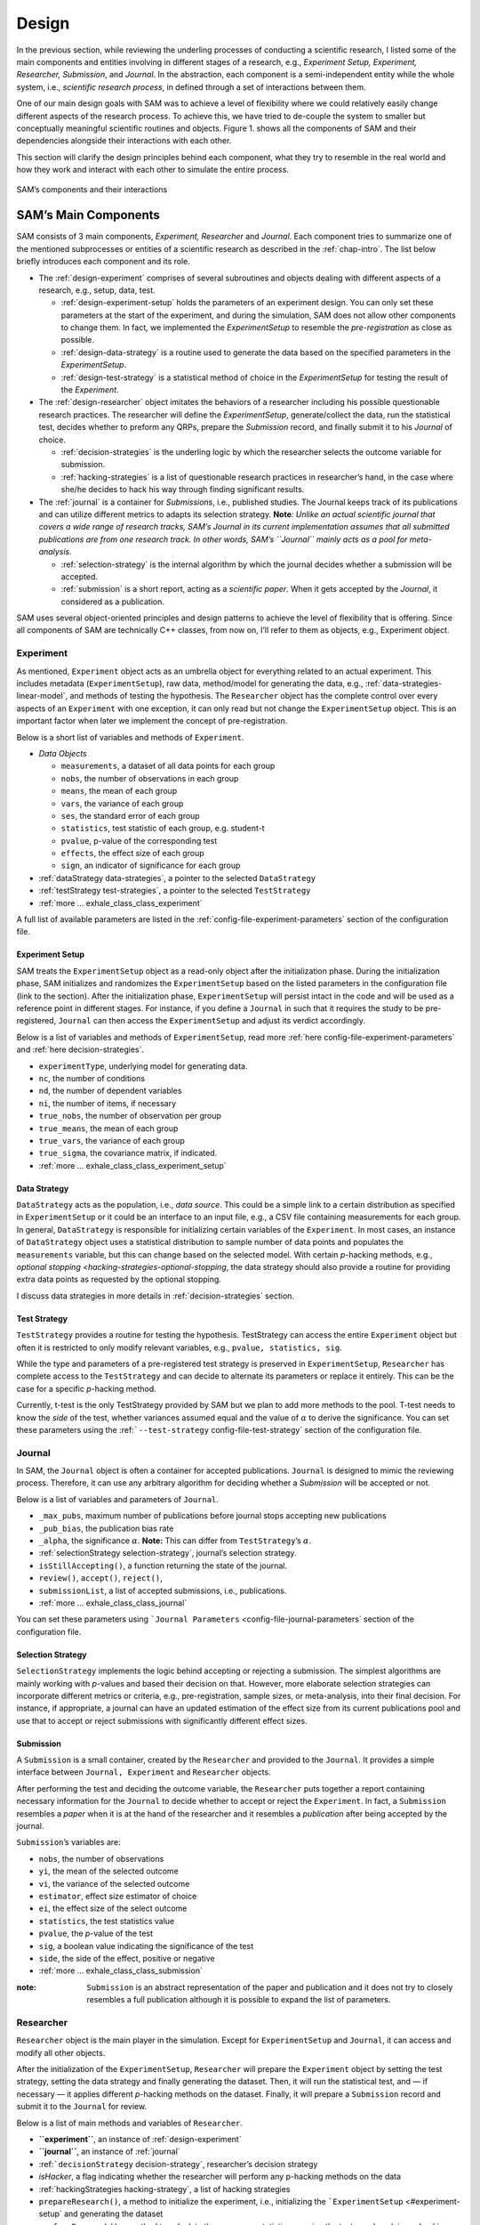 .. _chap-design:

Design
======

In the previous section, while reviewing the underling processes of
conducting a scientific research, I listed some of the main components
and entities involving in different stages of a research, e.g.,
*Experiment Setup, Experiment, Researcher, Submission*, and *Journal*.
In the abstraction, each component is a semi-independent entity while
the whole system, i.e., *scientific research process*, in defined
through a set of interactions between them.

One of our main design goals with SAM was to achieve a level of
flexibility where we could relatively easily change different aspects of
the research process. To achieve this, we have tried to de-couple the
system to smaller but conceptually meaningful scientific routines and
objects. Figure 1. shows all the components of SAM and their
dependencies alongside their interactions with each other.

This section will clarify the design principles behind each component,
what they try to resemble in the real world and how they work and
interact with each other to simulate the entire process.

.. figure:: figures/components.png
   :align: center

   SAM’s components and their interactions


.. _design-components:

SAM’s Main Components
---------------------

SAM consists of 3 main components, *Experiment, Researcher* and
*Journal*. Each component tries to summarize one of the mentioned
subprocesses or entities of a scientific research as described in the
:ref:`chap-intro`. The list below briefly introduces
each component and its role.

-  The :ref:`design-experiment` comprises of several subroutines and
   objects dealing with different aspects of a research, e.g., setup,
   data, test.

   -  :ref:`design-experiment-setup` holds the parameters of an
      experiment design. You can only set these parameters at the start
      of the experiment, and during the simulation, SAM does not allow
      other components to change them. In fact, we implemented the
      *ExperimentSetup* to resemble the *pre-registration* as close as
      possible.
   -  :ref:`design-data-strategy` is a routine used to generate
      the data based on the specified parameters in the
      *ExperimentSetup*.
   -  :ref:`design-test-strategy` is a statistical method of
      choice in the *ExperimentSetup* for testing the result of the
      *Experiment*.

-  The :ref:`design-researcher` object imitates the behaviors of a
   researcher including his possible questionable research practices.
   The researcher will define the *ExperimentSetup*, generate/collect
   the data, run the statistical test, decides whether to preform any
   QRPs, prepare the *Submission* record, and finally submit it to his
   *Journal* of choice.

   -  :ref:`decision-strategies` is the underling logic
      by which the researcher selects the outcome variable for
      submission.
   -  :ref:`hacking-strategies` is a list of
      questionable research practices in researcher’s hand, in the case
      where she/he decides to hack his way through finding significant
      results.

-  The :ref:`journal` is a container for *Submission*\ s, i.e.,
   published studies. The Journal keeps track of its publications and
   can utilize different metrics to adapts its selection strategy.
   **Note**\ *: Unlike an actual scientific journal that covers a wide
   range of research tracks, SAM’s Journal in its current implementation
   assumes that all submitted publications are from one research track.
   In other words, SAM’s ``Journal`` mainly acts as a pool for
   meta-analysis.*

   -  :ref:`selection-strategy` is the internal
      algorithm by which the journal decides whether a submission will
      be accepted.
   -  :ref:`submission` is a short report, acting as a
      *scientific paper*. When it gets accepted by the *Journal*, it
      considered as a publication.

SAM uses several object-oriented principles and design patterns to
achieve the level of flexibility that is offering. Since all components
of SAM are technically C++ classes, from now on, I’ll refer to them as
objects, e.g., Experiment object.

.. _design-experiment:

Experiment
~~~~~~~~~~

As mentioned, ``Experiment`` object acts as an umbrella object for
everything related to an actual experiment. This includes metadata
(``ExperimentSetup``), raw data, method/model for generating the data,
e.g., :ref:`data-strategies-linear-model`, and methods of
testing the hypothesis. The ``Researcher`` object has the complete
control over every aspects of an ``Experiment`` with one exception, it
can only read but not change the ``ExperimentSetup`` object. This is an
important factor when later we implement the concept of
pre-registration.

Below is a short list of variables and methods of ``Experiment``.

-  *Data Objects*

   -  ``measurements``, a dataset of all data points for each group
   -  ``nobs``, the number of observations in each group
   -  ``means``, the mean of each group
   -  ``vars``, the variance of each group
   -  ``ses``, the standard error of each group
   -  ``statistics``, test statistic of each group, e.g. student-t
   -  ``pvalue``, p-value of the corresponding test
   -  ``effects``, the effect size of each group
   -  ``sign``, an indicator of significance for each group

-  :ref:`dataStrategy data-strategies`, a pointer to the selected
   ``DataStrategy``
-  :ref:`testStrategy test-strategies`, a pointer to the selected
   ``TestStrategy``
-  :ref:`more … exhale_class_class_experiment`

A full list of available parameters are listed in the
:ref:`config-file-experiment-parameters` section of the configuration file.

.. _design-experiment-setup:

Experiment Setup
^^^^^^^^^^^^^^^^

SAM treats the ``ExperimentSetup`` object as a read-only object after
the initialization phase. During the initialization phase, SAM
initializes and randomizes the ``ExperimentSetup`` based on the listed
parameters in the configuration file (link to the section). After the
initialization phase, ``ExperimentSetup`` will persist intact in the
code and will be used as a reference point in different stages. For
instance, if you define a ``Journal`` in such that it requires the study
to be pre-registered, ``Journal`` can then access the
``ExperimentSetup`` and adjust its verdict accordingly.

Below is a list of variables and methods of ``ExperimentSetup``, read
more :ref:`here config-file-experiment-parameters`
and :ref:`here decision-strategies`.

-  ``experimentType``, underlying model for generating data.
-  ``nc``, the number of conditions
-  ``nd``, the number of dependent variables
-  ``ni``, the number of items, if necessary
-  ``true_nobs``, the number of observation per group
-  ``true_means``, the mean of each group
-  ``true_vars``, the variance of each group
-  ``true_sigma``, the covariance matrix, if indicated.
-  :ref:`more … exhale_class_class_experiment_setup`

.. _design-data-strategy:

Data Strategy
^^^^^^^^^^^^^

``DataStrategy`` acts as the population, i.e., *data source*. This could
be a simple link to a certain distribution as specified in
``ExperimentSetup`` or it could be an interface to an input file, e.g.,
a CSV file containing measurements for each group. In general,
``DataStrategy`` is responsible for initializing certain variables of
the ``Experiment``. In most cases, an instance of ``DataStrategy``
object uses a statistical distribution to sample number of data points
and populates the ``measurements`` variable, but this can change based
on the selected model. With certain *p*-hacking methods, e.g., `optional
stopping <hacking-strategies-optional-stopping`, the data strategy
should also provide a routine for providing extra data points as
requested by the optional stopping.

I discuss data strategies in more details in :ref:`decision-strategies` section.

.. _design-test-strategy:

Test Strategy
^^^^^^^^^^^^^

``TestStrategy`` provides a routine for testing the hypothesis.
TestStrategy can access the entire ``Experiment`` object but often it is
restricted to only modify relevant variables, e.g.,
``pvalue, statistics, sig``.

While the type and parameters of a pre-registered test strategy is
preserved in ``ExperimentSetup``, ``Researcher`` has complete access to
the ``TestStrategy`` and can decide to alternate its parameters or
replace it entirely. This can be the case for a specific *p*-hacking
method.

Currently, t-test is the only TestStrategy provided by SAM but we plan
to add more methods to the pool. T-test needs to know the *side* of the
test, whether variances assumed equal and the value of :math:`\alpha` to
derive the significance. You can set these parameters using the
:ref:```--test-strategy`` config-file-test-strategy`
section of the configuration file.

.. _design-journal:

Journal
~~~~~~~

In SAM, the ``Journal`` object is often a container for accepted
publications. ``Journal`` is designed to mimic the reviewing process.
Therefore, it can use any arbitrary algorithm for deciding whether a
*Submission* will be accepted or not.

Below is a list of variables and parameters of ``Journal``.

-  ``_max_pubs``, maximum number of publications before journal stops
   accepting new publications
-  ``_pub_bias``, the publication bias rate
-  ``_alpha``, the significance :math:`\alpha`. **Note:** This can
   differ from ``TestStrategy``\ ’s :math:`\alpha`.
-  :ref:`selectionStrategy selection-strategy`, journal’s selection
   strategy.
-  ``isStillAccepting()``, a function returning the state of the
   journal.
-  ``review()``, ``accept()``, ``reject()``,
-  ``submissionList``, a list of accepted submissions, i.e.,
   publications.
-  :ref:`more … exhale_class_class_journal`

You can set these parameters using
```Journal Parameters`` <config-file-journal-parameters`
section of the configuration file.

.. _design-selection-strategy:

Selection Strategy
^^^^^^^^^^^^^^^^^^

``SelectionStrategy`` implements the logic behind accepting or rejecting
a submission. The simplest algorithms are mainly working with *p*-values
and based their decision on that. However, more elaborate selection
strategies can incorporate different metrics or criteria, e.g.,
pre-registration, sample sizes, or meta-analysis, into their final
decision. For instance, if appropriate, a journal can have an updated
estimation of the effect size from its current publications pool and use
that to accept or reject submissions with significantly different effect
sizes.

.. _design-submission:

Submission
^^^^^^^^^^

A ``Submission`` is a small container, created by the ``Researcher`` and
provided to the ``Journal``. It provides a simple interface between
``Journal, Experiment`` and ``Researcher`` objects.

After performing the test and deciding the outcome variable, the
``Researcher`` puts together a report containing necessary information
for the ``Journal`` to decide whether to accept or reject the
``Experiment``. In fact, a ``Submission`` resembles a *paper* when it is
at the hand of the researcher and it resembles a *publication* after
being accepted by the journal.

``Submission``\ ’s variables are:

-  ``nobs``, the number of observations
-  ``yi``, the mean of the selected outcome
-  ``vi``, the variance of the selected outcome
-  ``estimator``, effect size estimator of choice
-  ``ei``, the effect size of the select outcome
-  ``statistics``, the test statistics value
-  ``pvalue``, the *p*-value of the test
-  ``sig``, a boolean value indicating the significance of the test
-  ``side``, the side of the effect, positive or negative
-  :ref:`more … exhale_class_class_submission`

:note:
    ``Submission`` is an abstract representation of the paper
    and publication and it does not try to closely resembles a full
    publication although it is possible to expand the list of parameters.

.. _design-researcher:

Researcher
~~~~~~~~~~

``Researcher`` object is the main player in the simulation. Except for
``ExperimentSetup`` and ``Journal``, it can access and modify all other
objects.

After the initialization of the ``ExperimentSetup``, ``Researcher`` will
prepare the ``Experiment`` object by setting the test strategy, setting
the data strategy and finally generating the dataset. Then, it will run
the statistical test, and — if necessary — it applies different
*p*-hacking methods on the dataset. Finally, it will prepare a
``Submission`` record and submit it to the ``Journal`` for review.

Below is a list of main methods and variables of ``Researcher``.

-  **``experiment``**, an instance of :ref:`design-experiment`
-  **``journal``**, an instance of :ref:`journal`
-  :ref:```decisionStrategy`` decision-strategy`, researcher’s decision
   strategy
-  *isHacker*, a flag indicating whether the researcher will perform any
   p-hacking methods on the data
-  :ref:`hackingStrategies hacking-strategy`, a list of hacking
   strategies
-  ``prepareResearch()``, a method to initialize the experiment, i.e.,
   initializing the ```ExperimentSetup`` <#experiment-setup` and
   generating the dataset
-  ``performResearch()``, a method to calculate the necessary
   statistics, running the tests, and applying p-hacking methods (if
   applicable).
-  ``publishResearch()``, a method to prepare the final
   :ref:`submission` and submit it to the
   :ref:`journal` for review.
-  :ref:`more … exhale_class_class_researcher`

.. _design-decision-strategy:

Decision Strategy
^^^^^^^^^^^^^^^^^

As the name suggests, ``DecisionStrategy`` is the implementation of how
the ``Researcher`` chooses between different outcome variables during
the research. The list below shows a few options. The default is always
``PreRegisteredOutcome`` which means the ``Researcher`` always selects
the pre-registered outcome regardless of its significance. Any other
options will set ``isHacker`` flag to ``true``.

-  ``PreRegisteredOutcome``
-  ``MinPvalue``
-  ``MaxEffect``
-  ``MaxEffectMinPvalue``

``Researcher`` can consult his *Decision Strategy* in different stages
of the research. Just before applying any hacking strategies, a
researcher can check if the pre-registered outcome is significant or
not, *initial verdict*. If it is not, during the execution of a hacking
strategy, it can ask his decision strategy whether to interrupt the
hacking process, *intermediate verdict*. After the completion of a
hacking routine, the decision strategy evaluates the outcome, *hacking
verdict*. Finally, in his *final verdict*, a researcher can look back at
the history of his ``Experiment`` and pick the final result that is
going to be submitted in the form of ``Submission``. 



Main variables and methods of ``DecisionStrategy`` are:

-  *isStillHacking*, a flag indicating whether the ``Researcher`` should
   continue with the hacking procedure, or the result is already
   satisfactory
-  ``isPublishable()``, a method indicating if the selected outcome is
   significant or not
-  ``submissionsPool``, a history of all ``Submission`` records during
   the research
-  ``experimentsPool``, a history of all modified versions of
   ``Experiment`` during the research.
-  **``verdict(Experiment, DecisionStage)``**
-  ``finalSubmission``,
-  :ref:`more … <exhale_class_class_experiment_setup>`

:note:
   This process will be clarified in :ref:`flow` section

:note: 
   Decision Strategy is a helper class to implement the
   decision process more effectively and flexibly throughout the code.

.. _design-hacking-strategy:

Hacking Strategy
^^^^^^^^^^^^^^^^

``HackingStrategy`` is an abstract object representing the main body of
different p-hacking or QRP methods. A ``HackingStrategy`` object is a
simple object with one function ``perform()``. The ``Researcher``
*performs* a hacking strategy by sending a copy of its ``Experiment`` to
the ``perform`` function. The ``HackingStrategy`` takes control of the
experiment, modifies it, (e.g., adding new values, removing values),
recomputes the statistic, reruns the test, and finally returns the
modified ``Experiment``. At this point, ``Researcher`` consults his
decision strategy, *hacking verdict*, to prepare a new ``Submission``.

As mentioned in :ref:`design-researcher` section, a ``Researcher``
instance can have a list of **hackingStrategies** in hand. If there is
more than one hacking strategy is registered, ``Researcher`` performs
all hacking methods on different copies of the original Experiment and
stores the result in ``submissionsPool`` and ``experimentsPool``. After
applying all methods, ``Researcher`` will ask the ``DecisionStrategy``
for its *final verdict*, and choose among all results to come up with
its *final submission*.

The :ref:`hacking-strategies` section will get into
more details on each hacking methods.
